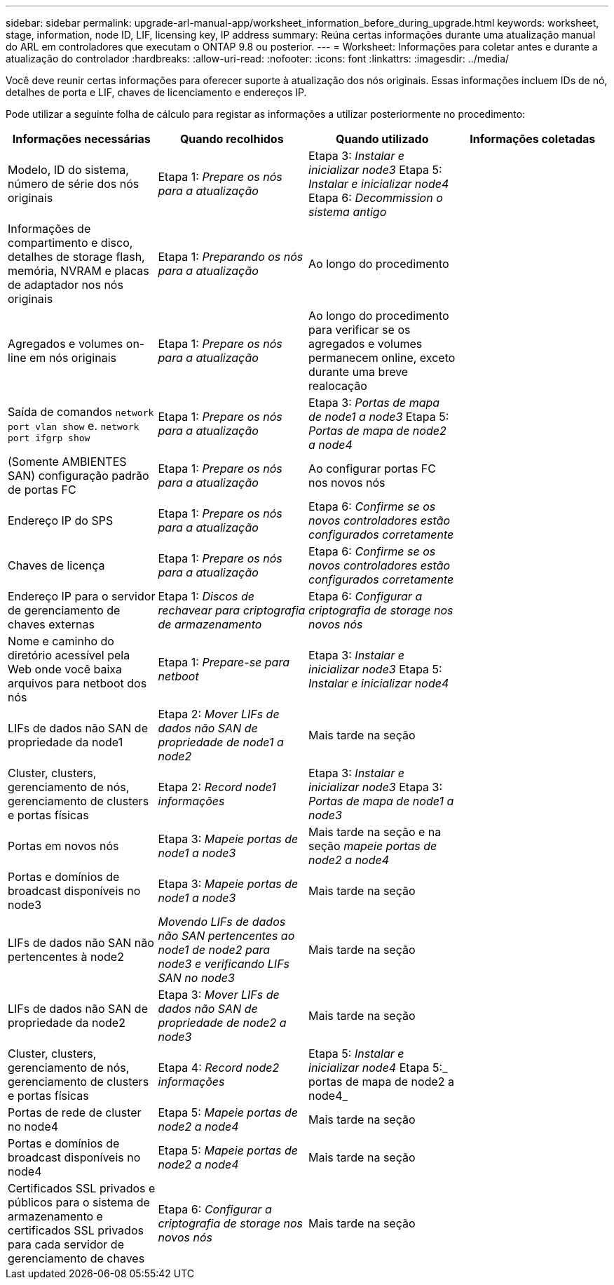 ---
sidebar: sidebar 
permalink: upgrade-arl-manual-app/worksheet_information_before_during_upgrade.html 
keywords: worksheet, stage, information, node ID, LIF, licensing key, IP address 
summary: Reúna certas informações durante uma atualização manual do ARL em controladores que executam o ONTAP 9.8 ou posterior. 
---
= Worksheet: Informações para coletar antes e durante a atualização do controlador
:hardbreaks:
:allow-uri-read: 
:nofooter: 
:icons: font
:linkattrs: 
:imagesdir: ../media/


[role="lead"]
Você deve reunir certas informações para oferecer suporte à atualização dos nós originais. Essas informações incluem IDs de nó, detalhes de porta e LIF, chaves de licenciamento e endereços IP.

Pode utilizar a seguinte folha de cálculo para registar as informações a utilizar posteriormente no procedimento:

|===
| Informações necessárias | Quando recolhidos | Quando utilizado | Informações coletadas 


| Modelo, ID do sistema, número de série dos nós originais | Etapa 1: _Prepare os nós para a atualização_ | Etapa 3: _Instalar e inicializar node3_ Etapa 5: _Instalar e inicializar node4_ Etapa 6: _Decommission o sistema antigo_ |  


| Informações de compartimento e disco, detalhes de storage flash, memória, NVRAM e placas de adaptador nos nós originais | Etapa 1: _Preparando os nós para a atualização_ | Ao longo do procedimento |  


| Agregados e volumes on-line em nós originais | Etapa 1: _Prepare os nós para a atualização_ | Ao longo do procedimento para verificar se os agregados e volumes permanecem online, exceto durante uma breve realocação |  


| Saída de comandos `network port vlan show` e. `network port ifgrp show` | Etapa 1: _Prepare os nós para a atualização_ | Etapa 3: _Portas de mapa de node1 a node3_ Etapa 5: _Portas de mapa de node2 a node4_ |  


| (Somente AMBIENTES SAN) configuração padrão de portas FC | Etapa 1: _Prepare os nós para a atualização_ | Ao configurar portas FC nos novos nós |  


| Endereço IP do SPS | Etapa 1: _Prepare os nós para a atualização_ | Etapa 6: _Confirme se os novos controladores estão configurados corretamente_ |  


| Chaves de licença | Etapa 1: _Prepare os nós para a atualização_ | Etapa 6: _Confirme se os novos controladores estão configurados corretamente_ |  


| Endereço IP para o servidor de gerenciamento de chaves externas | Etapa 1: _Discos de rechavear para criptografia de armazenamento_ | Etapa 6: _Configurar a criptografia de storage nos novos nós_ |  


| Nome e caminho do diretório acessível pela Web onde você baixa arquivos para netboot dos nós | Etapa 1: _Prepare-se para netboot_ | Etapa 3: _Instalar e inicializar node3_ Etapa 5: _Instalar e inicializar node4_ |  


| LIFs de dados não SAN de propriedade da node1 | Etapa 2: _Mover LIFs de dados não SAN de propriedade de node1 a node2_ | Mais tarde na seção |  


| Cluster, clusters, gerenciamento de nós, gerenciamento de clusters e portas físicas | Etapa 2: _Record node1 informações_ | Etapa 3: _Instalar e inicializar node3_ Etapa 3: _Portas de mapa de node1 a node3_ |  


| Portas em novos nós | Etapa 3: _Mapeie portas de node1 a node3_ | Mais tarde na seção e na seção _mapeie portas de node2 a node4_ |  


| Portas e domínios de broadcast disponíveis no node3 | Etapa 3: _Mapeie portas de node1 a node3_ | Mais tarde na seção |  


| LIFs de dados não SAN não pertencentes à node2 | _Movendo LIFs de dados não SAN pertencentes ao node1 de node2 para node3 e verificando LIFs SAN no node3_ | Mais tarde na seção |  


| LIFs de dados não SAN de propriedade da node2 | Etapa 3: _Mover LIFs de dados não SAN de propriedade de node2 a node3_ | Mais tarde na seção |  


| Cluster, clusters, gerenciamento de nós, gerenciamento de clusters e portas físicas | Etapa 4: _Record node2 informações_ | Etapa 5: _Instalar e inicializar node4_ Etapa 5:_ portas de mapa de node2 a node4_ |  


| Portas de rede de cluster no node4 | Etapa 5: _Mapeie portas de node2 a node4_ | Mais tarde na seção |  


| Portas e domínios de broadcast disponíveis no node4 | Etapa 5: _Mapeie portas de node2 a node4_ | Mais tarde na seção |  


| Certificados SSL privados e públicos para o sistema de armazenamento e certificados SSL privados para cada servidor de gerenciamento de chaves | Etapa 6: _Configurar a criptografia de storage nos novos nós_ | Mais tarde na seção |  
|===